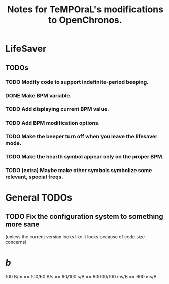 #+title: Notes for TeMPOraL's modifications to OpenChronos.
#+startup: hidestars


* LifeSaver
** TODOs
*** TODO Modify code to support indefinite-period beeping.
*** DONE Make BPM variable.
*** TODO Add displaying current BPM value.
*** TODO Add BPM modification options.
*** TODO Make the beeper turn off when you leave the lifesaver mode.
*** TODO Make the hearth symbol appear only on the proper BPM.
*** TODO (extra) Maybe make other symbols symbolize some relevant, special freqs.

* General TODOs

** TODO Fix the configuration system to something more sane
   (unless the current version looks like it looks because of code size concerns)


* /b/
  100 B/m == 100/60 B/s == 60/100 s/B == 60000/100 ms/B == 600 ms/B

